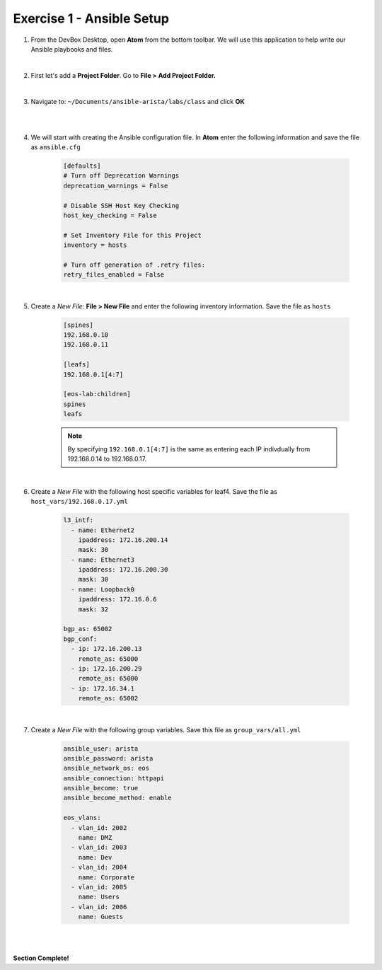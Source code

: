 Exercise 1 - Ansible Setup
==========================

1. From the DevBox Desktop, open **Atom** from the bottom toolbar.  We will use this application to help write our Ansible playbooks and files.
 
|

2. First let's add a **Project Folder**.  Go to **File > Add Project Folder.** 

|

3. Navigate to: ``~/Documents/ansible-arista/labs/class`` and click **OK**

|

.. image:: images/setup_1.png
   :align: center

|

4. We will start with creating the Ansible configuration file.  In **Atom** enter the following information and save the file as ``ansible.cfg``

    .. code-block:: text

        [defaults]
        # Turn off Deprecation Warnings
        deprecation_warnings = False

        # Disable SSH Host Key Checking
        host_key_checking = False

        # Set Inventory File for this Project
        inventory = hosts 

        # Turn off generation of .retry files:
        retry_files_enabled = False
    

|

5. Create a *New File*: **File > New File** and enter the following inventory information.  Save the file as ``hosts``

    .. code-block:: text

            [spines]
            192.168.0.10
            192.168.0.11

            [leafs]
            192.168.0.1[4:7]

            [eos-lab:children]
            spines
            leafs

    .. note::
      By specifying ``192.168.0.1[4:7]`` is the same as entering each IP indivdually from 192.168.0.14 to 192.168.0.17.

|

6. Create a *New File* with the following host specific variables for leaf4.  Save the file as ``host_vars/192.168.0.17.yml``

    .. code-block:: yaml

        l3_intf:
          - name: Ethernet2
            ipaddress: 172.16.200.14
            mask: 30
          - name: Ethernet3
            ipaddress: 172.16.200.30
            mask: 30
          - name: Loopback0
            ipaddress: 172.16.0.6
            mask: 32

        bgp_as: 65002
        bgp_conf:
          - ip: 172.16.200.13
            remote_as: 65000
          - ip: 172.16.200.29
            remote_as: 65000
          - ip: 172.16.34.1
            remote_as: 65002

|

7. Create a *New File* with the following group variables.  Save this file as ``group_vars/all.yml``

    .. code-block:: text

        ansible_user: arista
        ansible_password: arista
        ansible_network_os: eos
        ansible_connection: httpapi
        ansible_become: true
        ansible_become_method: enable

        eos_vlans:
          - vlan_id: 2002
            name: DMZ
          - vlan_id: 2003
            name: Dev
          - vlan_id: 2004
            name: Corporate
          - vlan_id: 2005
            name: Users
          - vlan_id: 2006
            name: Guests

|

.. image:: images/setup_2.png
   :align: center

|

**Section Complete!**
